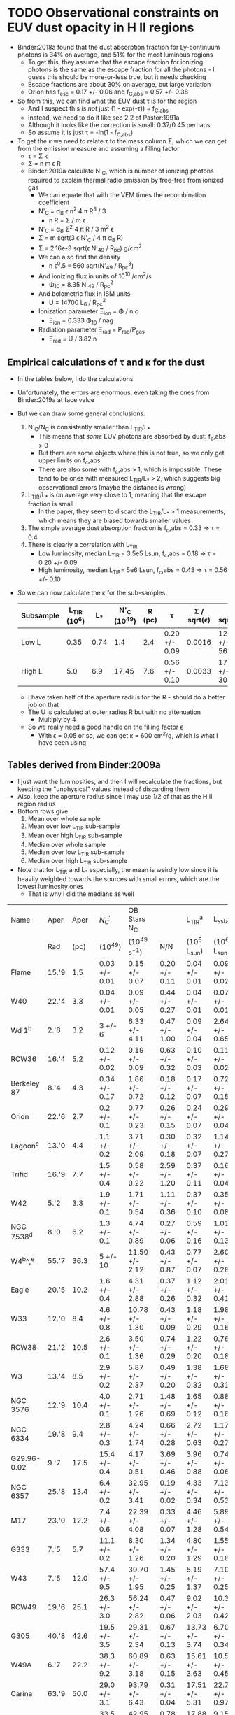 * TODO Observational constraints on EUV dust opacity in H II regions
+ Binder:2018a found that the dust absorption fraction for Ly-continuum photons is 34% on average, and 51% for the most luminous regions
  + To get this, they assume that the escape fraction for ionizing photons is the same as the escape fraction for all the photons - I guess this should be more-or-less true, but it needs checking
  + Escape fractions are about 30% on average, but large variation
  + Orion has f_{esc} = 0.17 +/- 0.06 and f_{C,abs} = 0.57 +/- 0.38
+ So from this, we can find what the EUV dust \tau is for the region
  + And I suspect this is /not/ just (1 - exp(-\tau)) = f_{C,abs}
  + Instead, we need to do it like sec 2.2 of Pastor:1991a
  + Although it looks like the correction is small: 0.37/0.45 perhaps
  + So assume it is just \tau = -ln(1 - f_{C,abs})
+ To get the \kappa we need to relate \tau to the mass column \Sigma, which we can get from the emission measure and assuming a filling factor
  + \tau = \Sigma \kappa
  + \Sigma = n m \epsilon R
  + Binder:2019a calculate N'_{C}, which is number of ionizing photons required to explain thermal radio emission by free-free from ionized gas
    + We can equate that with the VEM times the recombination coefficient
    + N'_{C} = \alpha_{B} \epsilon n^{2} 4 \pi R^{3} / 3
      + n R = \Sigma / m \epsilon
    + N'_{C} = \alpha_{B} \Sigma^{2} 4 \pi R / 3 m^{2} \epsilon
    + \Sigma = m sqrt(3 \epsilon N'_{C} / 4 \pi \alpha_B R)
    + \Sigma = 2.16e-3 sqrt(\epsilon N'_{49} / R_{pc}) g/cm^2
    + We can also find the density
      + n \epsilon^0.5 = 560 sqrt(N'_{49} / R_{pc}^3)
    + And ionizing flux in units of 10^10 /cm^2/s
      + \Phi_10 = 8.35 N'_{49} / R_{pc}^2
    + And bolometric flux in ISM units
      + U = 14700 L_6 / R_{pc}^2
    + Ionization parameter \Xi_ion = \Phi / n c
      + \Xi_ion = 0.333 \Phi_10 / nag
    + Radiation parameter \Xi_rad = P_rad/P_gas
      + \Xi_rad = U / 3.82 n
** Empirical calculations of \tau and \kappa for the dust
+ In the tables below, I do the calculations
+ Unfortunately, the errors are enormous, even taking the ones from Binder:2019a at face value
+ But we can draw some general conclusions:
  1. N'_C/N_C is consistently smaller than L_TIR/L_*
     - This means that /some/ EUV photons are absorbed by dust: f_c,abs > 0
     - But there are some objects where this is not true, so we only get upper limits on f_c,abs
     - There are also some with  f_c,abs > 1, which is impossible.  These tend to be ones with measured L_TIR/L_* > 2, which suggests big observational errors (maybe the distance is wrong)
  2. L_TIR/L_* is on average very close to 1, meaning that the escape fraction is small
     - In the paper, they seem to discard the L_TIR/L_* > 1 measurements, which means they are biased towards smaller values
  3. The simple average dust absorption fraction is f_c,abs = 0.33 => \tau = 0.4
  4. There is clearly a correlation with L_TIR
     - Low luminosity, median L_TIR = 3.5e5 Lsun, f_c,abs = 0.18 => \tau = 0.20 +/- 0.09
     - High luminosity, median L_TIR= 5e6 Lsun, f_c,abs = 0.43 => \tau = 0.56 +/- 0.10
+ So we can now calculate the \kappa for the sub-samples:
  | Subsample | L_TIR (10^6) |   L_* | N'_C (10^49) | R (pc) | \tau             | \Sigma / sqrt(\epsilon) | \kappa sqrt(\epsilon)    |    U |  \Phi_10 | n sqrt(\epsilon) |   \Xi_ion |   \Xi_rad |
  |-----------+------------+------+------------+--------+---------------+-------------+--------------+------+------+-----------+--------+--------|
  | Low L     |       0.35 | 0.74 |        1.4 |    2.4 | 0.20 +/- 0.09 |      0.0016 | 125. +/- 56. | 189. | 2.03 |      178. | 0.0038 | 0.3542 |
  | High L    |        5.0 |  6.9 |      17.45 |    7.6 | 0.56 +/- 0.10 |      0.0033 | 170. +/- 30. | 176. | 2.52 |      112. | 0.0075 | 0.5242 |
  #+TBLFM: $7=2.16e-3 sqrt( $4/$5 ) ;f4::$8=$-2/$-1;f0::$9=14.7 100 $3/$5**2 ;f0::$10=8.35 $4 /$5**2 ;f2::$11=560 sqrt($4/$5**3) ;f0::$12=1e10 $-2 / $c $-1 ;f4::$13=1e10 $-4 / $c $-2 ;f4
  + I have taken half of the aperture radius for the R - should do a better job on that
  + The U is calculated at outer radius R but with no attenuation
    + Multiply by 4  
  + So we really need a good handle on the filling factor \epsilon
    + With \epsilon = 0.05 or so, we can get \kappa = 600 cm^2/g, which is what I have been using
** Tables derived from Binder:2009a
+ I just want the luminosities, and then I will recalculate the fractions, but keeping the "unphysical" values instead of discarding them
+ Also, keep the aperture radius since I may use 1/2 of that as the H II region radius
+ Bottom rows give:
  1. Mean over whole sample
  2. Mean over low L_TIR sub-sample
  3. Mean over high L_TIR sub-sample
  4. Median over whole sample
  5. Median over low L_TIR sub-sample
  6. Median over high L_TIR sub-sample
+ Note that for L_TIR and L_* especially, the mean is weirdly low since it is heavily weighted towards the sources with small errors, which are the lowest luminosity ones
  + That is why I did the medians as well
| Name        | Aper  |           Aper | ${N}_{C}^{{\prime} }$      | OB Stars  N_C    |                 | L_TIR^a           | L_sstarf         |               |                |                |                |
|             | Rad   |           (pc) | (10^49)          | (10^49 s^-1)      | N/N             | (10^6 L_sun)      | (10^6 L_sun)      | L/L           | log(N/N)       | log(L/L)       | f_c,abs         |
|-------------+-------+----------------+-----------------+-----------------+-----------------+-----------------+-----------------+---------------+----------------+----------------+----------------|
| Flame       | 15.'9 |            1.5 | 0.03 +/- 0.01   | 0.15 +/- 0.07   | 0.20 +/- 0.11   | 0.04 +/- 0.01   | 0.09 +/- 0.02   | 0.44 +/- 0.15 | -0.70 +/- 0.24 | -0.36 +/- 0.15 | 0.24 +/- 0.19  |
| W40         | 22.'4 |            3.3 | 0.04 +/- 0.01   | 0.09 +/- 0.05   | 0.44 +/- 0.27   | 0.04 +/- 0.01   | 0.07 +/- 0.01   | 0.57 +/- 0.16 | -0.36 +/- 0.27 | -0.24 +/- 0.12 | 0.13 +/- 0.31  |
| Wd 1^b       | 2.'8  |            3.2 | 3 +/- 6         | 6.33 +/- 4.11   | 0.47 +/- 1.00   | 0.09 +/- 0.04   | 2.64 +/- 0.65   | 0.03 +/- 0.02 | -0.33 +/- 0.92 | -1.52 +/- 0.29 | -0.44 +/- 1.00 |
| RCW36       | 16.'4 |            5.2 | 0.12 +/- 0.02   | 0.19 +/- 0.09   | 0.63 +/- 0.32   | 0.10 +/- 0.03   | 0.11 +/- 0.02   | 0.91 +/- 0.32 | -0.20 +/- 0.22 | -0.04 +/- 0.15 | 0.28 +/- 0.45  |
| Berkeley 87 | 8.'4  |            4.3 | 0.34 +/- 0.17   | 1.86 +/- 0.72   | 0.18 +/- 0.12   | 0.17 +/- 0.07   | 0.72 +/- 0.15   | 0.24 +/- 0.11 | -0.74 +/- 0.29 | -0.62 +/- 0.20 | 0.06 +/- 0.16  |
| Orion       | 22.'6 |            2.7 | 0.2 +/- 0.1     | 0.77 +/- 0.23   | 0.26 +/- 0.15   | 0.24 +/- 0.07   | 0.29 +/- 0.04   | 0.83 +/- 0.27 | -0.59 +/- 0.25 | -0.08 +/- 0.14 | 0.57 +/- 0.31  |
| Lagoon^c     | 13.'0 |            4.4 | 1.1 +/- 0.2     | 3.71 +/- 2.09   | 0.30 +/- 0.18   | 0.32 +/- 0.07   | 1.14 +/- 0.27   | 0.28 +/- 0.09 | -0.52 +/- 0.26 | -0.55 +/- 0.14 | -0.02 +/- 0.20 |
| Trifid      | 16.'9 |            7.7 | 1.5 +/- 0.4     | 0.58 +/- 0.22   | 2.59 +/- 1.20   | 0.37 +/- 0.11   | 0.16 +/- 0.04   | 2.31 +/- 0.90 | 0.41 +/- 0.20  | 0.36 +/- 0.17  | -0.28 +/- 1.50 |
| W42         | 5.'2  |            3.3 | 1.9 +/- 0.1     | 1.71 +/- 0.54   | 1.11 +/- 0.36   | 0.37 +/- 0.10   | 0.35 +/- 0.08   | 1.06 +/- 0.37 | 0.05 +/- 0.14  | 0.03 +/- 0.15  | -0.05 +/- 0.52 |
| NGC 7538^d   | 8.'0  |            6.2 | 1.3 +/- 0.1     | 4.74 +/- 0.89   | 0.27 +/- 0.06   | 0.59 +/- 0.16   | 1.01 +/- 0.13   | 0.58 +/- 0.18 | -0.57 +/- 0.10 | -0.24 +/- 0.13 | 0.31 +/- 0.19  |
| W4^b^,^e      | 55.'7 |           36.3 | 5 +/- 10        | 11.50 +/- 2.12  | 0.43 +/- 0.87   | 0.77 +/- 0.07   | 2.60 +/- 0.28   | 0.30 +/- 0.04 | -0.37 +/- 0.88 | -0.52 +/- 0.06 | -0.13 +/- 0.87 |
| Eagle       | 20.'5 |           10.2 | 1.6 +/- 0.4     | 4.31 +/- 2.88   | 0.37 +/- 0.26   | 1.12 +/- 0.32   | 2.01 +/- 0.41   | 0.56 +/- 0.20 | -0.43 +/- 0.31 | -0.25 +/- 0.16 | 0.19 +/- 0.33  |
| W33         | 12.'0 |            8.4 | 4.6 +/- 0.8     | 10.78 +/- 1.30  | 0.43 +/- 0.09   | 1.18 +/- 0.29   | 1.98 +/- 0.16   | 0.60 +/- 0.15 | -0.37 +/- 0.09 | -0.22 +/- 0.11 | 0.17 +/- 0.17  |
| RCW38       | 21.'2 |           10.5 | 2.6 +/- 0.1     | 3.50 +/- 1.36   | 0.74 +/- 0.29   | 1.22 +/- 0.20   | 0.76 +/- 0.18   | 1.61 +/- 0.46 | -0.13 +/- 0.17 | 0.21 +/- 0.12  | 0.87 +/- 0.54  |
|-------------+-------+----------------+-----------------+-----------------+-----------------+-----------------+-----------------+---------------+----------------+----------------+----------------|
| W3          | 13.'4 |            8.5 | 2.9 +/- 0.2     | 5.87 +/- 2.37   | 0.49 +/- 0.20   | 1.38 +/- 0.32   | 1.68 +/- 0.31   | 0.82 +/- 0.24 | -0.31 +/- 0.18 | -0.09 +/- 0.13 | 0.33 +/- 0.31  |
| NGC 3576    | 12.'9 |           10.4 | 4.0 +/- 0.1     | 2.71 +/- 1.26   | 1.48 +/- 0.69   | 1.65 +/- 0.12   | 0.88 +/- 0.16   | 1.88 +/- 0.37 | 0.17 +/- 0.20  | 0.27 +/- 0.09  | 0.40 +/- 0.78  |
| NGC 6334    | 19.'8 |            9.4 | 2.8 +/- 0.3     | 4.24 +/- 1.74   | 0.66 +/- 0.28   | 2.72 +/- 0.63   | 1.17 +/- 0.27   | 2.32 +/- 0.76 | -0.18 +/- 0.18 | 0.37 +/- 0.14  | 1.66 +/- 0.81  |
| G29.96-0.02 | 9.'7  |           17.5 | 15.4 +/- 0.4    | 4.17 +/- 0.51   | 3.69 +/- 0.46   | 3.96 +/- 0.88   | 0.74 +/- 0.06   | 5.35 +/- 1.27 | 0.57 +/- 0.05  | 0.73 +/- 0.10  | 1.66 +/- 1.35  |
| NGC 6357    | 25.'8 |           13.4 | 6.4 +/- 0.2     | 32.95 +/- 3.41  | 0.19 +/- 0.02   | 4.33 +/- 0.34   | 7.13 +/- 0.53   | 0.61 +/- 0.07 | -0.72 +/- 0.05 | -0.21 +/- 0.05 | 0.42 +/- 0.07  |
| M17         | 23.'0 |           12.2 | 7.4 +/- 0.6     | 22.39 +/- 4.08  | 0.33 +/- 0.07   | 4.46 +/- 1.28   | 5.89 +/- 0.54   | 0.76 +/- 0.23 | -0.48 +/- 0.09 | -0.12 +/- 0.13 | 0.43 +/- 0.24  |
| G333        | 7.'5  |            5.7 | 11.1 +/- 0.2    | 8.30 +/- 1.26   | 1.34 +/- 0.20   | 4.80 +/- 1.29   | 1.55 +/- 0.18   | 3.10 +/- 0.91 | 0.13 +/- 0.06  | 0.49 +/- 0.13  | 1.76 +/- 0.93  |
| W43         | 7.'5  |           12.0 | 57.4 +/- 9.5    | 39.70 +/- 1.95  | 1.45 +/- 0.25   | 5.19 +/- 1.37   | 7.10 +/- 0.25   | 0.73 +/- 0.19 | 0.16 +/- 0.07  | -0.14 +/- 0.11 | -0.72 +/- 0.31 |
| RCW49       | 19.'6 |           25.1 | 26.3 +/- 3.0    | 56.24 +/- 2.82  | 0.47 +/- 0.06   | 9.02 +/- 2.03   | 10.38 +/- 0.42  | 0.87 +/- 0.20 | -0.33 +/- 0.06 | -0.06 +/- 0.10 | 0.40 +/- 0.21  |
| G305        | 40.'8 |           42.6 | 19.5 +/- 3.5    | 29.31 +/- 2.34  | 0.67 +/- 0.13   | 13.73 +/- 3.74  | 6.70 +/- 0.34   | 2.05 +/- 0.57 | -0.17 +/- 0.08 | 0.31 +/- 0.12  | 1.38 +/- 0.58  |
| W49A        | 6.'7  |           22.2 | 38.3 +/- 9.2    | 60.89 +/- 3.18  | 0.63 +/- 0.15   | 15.61 +/- 3.63  | 10.53 +/- 0.45  | 1.48 +/- 0.35 | -0.20 +/- 0.10 | 0.17 +/- 0.10  | 0.85 +/- 0.38  |
| Carina      | 63.'9 |           50.0 | 29.0 +/- 3.1    | 93.79 +/- 6.43  | 0.31 +/- 0.04   | 17.51 +/- 5.31  | 22.76 +/- 0.97  | 0.77 +/- 0.24 | -0.51 +/- 0.06 | -0.11 +/- 0.14 | 0.46 +/- 0.24  |
| W51A        | 31.'8 |           47.2 | 33.5 +/- 5.2    | 42.95 +/- 2.81  | 0.78 +/- 0.13   | 17.88 +/- 4.86  | 9.15 +/- 0.43   | 1.95 +/- 0.54 | -0.11 +/- 0.07 | 0.29 +/- 0.12  | 1.17 +/- 0.56  |
| NGC 3603    | 12.'4 |           25.2 | 31.1 +/- 0.9    | 137.08 +/- 5.02 | 0.23 +/- 0.01   | 23.10 +/- 6.40  | 23.03 +/- 0.74  | 1.00 +/- 0.28 | -0.64 +/- 0.02 | 0.00 +/- 0.12  | 0.77 +/- 0.28  |
|-------------+-------+----------------+-----------------+-----------------+-----------------+-----------------+-----------------+---------------+----------------+----------------+----------------|
|             |       | 14.59 +/- 2.63 | 0.12 +/- 6.6e-3 | 0.28 +/- 0.04   | 0.25 +/- 8.3e-3 | 0.07 +/- 6.6e-3 | 0.15 +/- 7.7e-3 | 0.19 +/- 0.02 | -0.39 +/- 0.01 | -0.07 +/- 0.02 | 0.33 +/- 0.04  |
|-------------+-------+----------------+-----------------+-----------------+-----------------+-----------------+-----------------+---------------+----------------+----------------+----------------|
|             |       |  7.66 +/- 2.33 | 0.07 +/- 6.6e-3 | 0.19 +/- 0.04   | 0.31 +/- 0.04   | 0.06 +/- 6.6e-3 | 0.11 +/- 7.8e-3 | 0.13 +/- 0.02 | -0.33 +/- 0.05 | -0.29 +/- 0.03 | 0.18 +/- 0.07  |
|             |       | 21.53 +/- 3.99 | 5.62 +/- 0.07   | 10.82 +/- 0.39  | 0.24 +/- 8.5e-3 | 2.05 +/- 0.10   | 1.81 +/- 0.05   | 0.78 +/- 0.05 | -0.39 +/- 0.01 | 0.07 +/- 0.03  | 0.43 +/- 0.06  |
|-------------+-------+----------------+-----------------+-----------------+-----------------+-----------------+-----------------+---------------+----------------+----------------+----------------|
|             |       |           9.80 | 3.50            | 5.31            | 0.47            | 1.30            | 1.62            | 0.83          | -0.33          | -0.09          | 0.37           |
|-------------+-------+----------------+-----------------+-----------------+-----------------+-----------------+-----------------+---------------+----------------+----------------+----------------|
|             |       |           4.80 | 1.40            | 2.68            | 0.43            | 0.35            | 0.74            | 0.58          | -0.37          | -0.24          | 0.15           |
|             |       |          15.45 | 17.45           | 31.13           | 0.65            | 5.00            | 6.90            | 1.24          | -0.19          | 0.09           | 0.62           |
#+TBLFM: $6=$4/$5 ;f2::$9=$7/$8;f2::$10=log10($6);f2::$11=log10($9);f2::$12=$9 - $6;f2::@31$3..@31$12=vmeane(@I..@III);f2::@32$3..@32$12=vmeane(@I..@II);f2::@33$3..@33$12=vmeane(@II..@III);f2::@34$3..@34$12=vmedian(@I..@III);f2::@35$3..@35$12=vmedian(@I..@II);f2::@36$3..@36$12=vmedian(@II..@III);f2


Do what I did above for the whole sample

| Name        |    R | ${N}_{C}^{{\prime} }$    | L_sstarf        |                |                        |                   |                          |                  |               |                   |
|             | (pc) | (10^49)        | (10^6 L_sun)     | f_c,abs         | \tau                      | \Sigma / sqrt(\epsilon)       | \kappa sqrt(\epsilon)                | U                | n sqrt(\epsilon)     | \Xi_ion              |
|-------------+------+---------------+----------------+----------------+------------------------+-------------------+--------------------------+------------------+---------------+-------------------|
| Flame       |  0.8 | 0.03 +/- 0.01 | 0.09 +/- 0.02  | 0.24 +/- 0.19  | 0.27 +/- 0.25          | 4.2e-4 +/- 7.0e-5 | 643. +/- 605.            | 2067. +/- 459.   | 136. +/- 23.  | 0.0010 +/- 0.0004 |
| W40         |  1.7 | 0.04 +/- 0.01 | 0.07 +/- 0.01  | 0.13 +/- 0.31  | 0.14 +/- 0.36          | 3.3e-4 +/- 4.1e-5 | 424. +/- 1092.           | 356. +/- 51.     | 51. +/- 6.    | 0.0008 +/- 0.0002 |
| Wd 1^b       |  1.6 | 3 +/- 6       | 2.64 +/- 0.65  | -0.44 +/- 1.00 | -0.36 +/- 0.69         | 3.0e-3 +/- 3.0e-3 | -120. +/- 259.           | 15159. +/- 3732. | 479. +/- 479. | 0.0068 +/- 0.0152 |
| RCW36       |  2.6 | 0.12 +/- 0.02 | 0.11 +/- 0.02  | 0.28 +/- 0.45  | 0.33 +/- 0.63          | 4.6e-4 +/- 3.9e-5 | 717. +/- 1371.           | 239. +/- 43.     | 46. +/- 4.    | 0.0011 +/- 0.0002 |
| Berkeley 87 |  2.2 | 0.34 +/- 0.17 | 0.72 +/- 0.15  | 0.06 +/- 0.16  | 0.06 +/- 0.17          | 8.5e-4 +/- 2.1e-4 | 71. +/- 201.             | 2187. +/- 456.   | 100. +/- 25.  | 0.0020 +/- 0.0011 |
| Orion       |  1.4 | 0.2 +/- 0.1   | 0.29 +/- 0.04  | 0.57 +/- 0.31  | 0.84 +/- 0.72          | 8.2e-4 +/- 2.0e-4 | 1024. +/- 913.           | 2175. +/- 300.   | 151. +/- 38.  | 0.0019 +/- 0.0011 |
| Lagoon^c     |  2.2 | 1.1 +/- 0.2   | 1.14 +/- 0.27  | -0.02 +/- 0.20 | -0.02 +/- 0.20         | 1.5e-3 +/- 1.4e-4 | -13. +/- 133.            | 3462. +/- 820.   | 180. +/- 16.  | 0.0035 +/- 0.0007 |
| Trifid      |  3.9 | 1.5 +/- 0.4   | 0.16 +/- 0.04  | -0.28 +/- 1.50 | -0.25 +/- 1.17         | 1.3e-3 +/- 1.8e-4 | -192. +/- 900.           | 155. +/- 39.     | 89. +/- 12.   | 0.0031 +/- 0.0009 |
| W42         |  1.7 | 1.9 +/- 0.1   | 0.35 +/- 0.08  | -0.05 +/- 0.52 | -0.05 +/- 0.50         | 2.3e-3 +/- 6.0e-5 | -22. +/- 217.            | 1780. +/- 407.   | 348. +/- 9.   | 0.0053 +/- 0.0003 |
| NGC 7538^d   |  3.1 | 1.3 +/- 0.1   | 1.01 +/- 0.13  | 0.31 +/- 0.19  | 0.37 +/- 0.28          | 1.4e-3 +/- 5.4e-5 | 264. +/- 200.            | 1545. +/- 199.   | 117. +/- 4.   | 0.0032 +/- 0.0003 |
| W4^b^,^e      | 18.2 | 5 +/- 10      | 2.60 +/- 0.28  | -0.13 +/- 0.87 | -0.12 +/- 0.77         | 1.1e-3 +/- 1.1e-3 | -109. +/- 708.           | 115. +/- 12.     | 16. +/- 16.   | 0.0026 +/- 0.0059 |
| Eagle       |  5.1 | 1.6 +/- 0.4   | 2.01 +/- 0.41  | 0.19 +/- 0.33  | 0.21 +/- 0.41          | 1.2e-3 +/- 1.5e-4 | 175. +/- 342.            | 1136. +/- 232.   | 62. +/- 8.    | 0.0028 +/- 0.0008 |
| W33         |  4.2 | 4.6 +/- 0.8   | 1.98 +/- 0.16  | 0.17 +/- 0.17  | 0.19 +/- 0.20          | 2.3e-3 +/- 2.0e-4 | 83. +/- 87.              | 1650. +/- 133.   | 140. +/- 12.  | 0.0052 +/- 0.0010 |
| RCW38       |  5.3 | 2.6 +/- 0.1   | 0.76 +/- 0.18  | 0.87 +/- 0.54  | 2.04 +/- 4.15          | 1.5e-3 +/- 2.9e-5 | 1360. +/- 2767.          | 398. +/- 94.     | 74. +/- 1.    | 0.0035 +/- 0.0001 |
|-------------+------+---------------+----------------+----------------+------------------------+-------------------+--------------------------+------------------+---------------+-------------------|
| W3          |  4.3 | 2.9 +/- 0.2   | 1.68 +/- 0.31  | 0.33 +/- 0.31  | 0.40 +/- 0.46          | 1.8e-3 +/- 6.1e-5 | 222. +/- 256.            | 1336. +/- 246.   | 107. +/- 4.   | 0.0041 +/- 0.0003 |
| NGC 3576    |  5.2 | 4.0 +/- 0.1   | 0.88 +/- 0.16  | 0.40 +/- 0.78  | 0.51 +/- 1.30          | 1.9e-3 +/- 2.4e-5 | 268. +/- 684.            | 478. +/- 87.     | 94. +/- 1.    | 0.0044 +/- 0.0001 |
| NGC 6334    |  4.7 | 2.8 +/- 0.3   | 1.17 +/- 0.27  | 1.66 +/- 0.81  | (0.42, -3.14) +/- 1.23 | 1.7e-3 +/- 8.9e-5 | (247., -1847.) +/- 730.  | 779. +/- 180.    | 92. +/- 5.    | 0.0038 +/- 0.0005 |
| G29.96-0.02 |  8.8 | 15.4 +/- 0.4  | 0.74 +/- 0.06  | 1.66 +/- 1.35  | (0.42, -3.14) +/- 2.05 | 2.9e-3 +/- 3.7e-5 | (145., -1083.) +/- 707.  | 140. +/- 11.     | 84. +/- 1.    | 0.0066 +/- 0.0002 |
| NGC 6357    |  6.7 | 6.4 +/- 0.2   | 7.13 +/- 0.53  | 0.42 +/- 0.07  | 0.54 +/- 0.12          | 2.1e-3 +/- 3.3e-5 | 257. +/- 57.             | 2335. +/- 174.   | 82. +/- 1.    | 0.0048 +/- 0.0002 |
| M17         |  6.1 | 7.4 +/- 0.6   | 5.89 +/- 0.54  | 0.43 +/- 0.24  | 0.56 +/- 0.42          | 2.4e-3 +/- 9.6e-5 | 233. +/- 175.            | 2327. +/- 213.   | 101. +/- 4.   | 0.0055 +/- 0.0005 |
| G333        |  2.9 | 11.1 +/- 0.2  | 1.55 +/- 0.18  | 1.76 +/- 0.93  | (0.27, -3.14) +/- 1.22 | 4.2e-3 +/- 3.8e-5 | (64., -748.) +/- 291.    | 2709. +/- 315.   | 378. +/- 3.   | 0.0097 +/- 0.0002 |
| W43         |  6.0 | 57.4 +/- 9.5  | 7.10 +/- 0.25  | -0.72 +/- 0.31 | -0.54 +/- 0.18         | 6.7e-3 +/- 5.5e-4 | -81. +/- 28.             | 2899. +/- 102.   | 289. +/- 24.  | 0.0153 +/- 0.0028 |
| RCW49       | 12.6 | 26.3 +/- 3.0  | 10.38 +/- 0.42 | 0.40 +/- 0.21  | 0.51 +/- 0.35          | 3.1e-3 +/- 1.8e-4 | 165. +/- 113.            | 961. +/- 39.     | 64. +/- 4.    | 0.0072 +/- 0.0009 |
| G305        | 21.3 | 19.5 +/- 3.5  | 6.70 +/- 0.34  | 1.38 +/- 0.58  | (0.97, -3.14) +/- 1.53 | 2.1e-3 +/- 1.9e-4 | (462., -1495.) +/- 742.  | 217. +/- 11.     | 25. +/- 2.    | 0.0048 +/- 0.0009 |
| W49A        | 11.1 | 38.3 +/- 9.2  | 10.53 +/- 0.45 | 0.85 +/- 0.38  | 1.90 +/- 2.53          | 4.0e-3 +/- 4.8e-4 | 475. +/- 635.            | 1256. +/- 54.    | 94. +/- 11.   | 0.0092 +/- 0.0025 |
| Carina      | 25.0 | 29.0 +/- 3.1  | 22.76 +/- 0.97 | 0.46 +/- 0.24  | 0.62 +/- 0.44          | 2.3e-3 +/- 1.2e-4 | 270. +/- 192.            | 535. +/- 23.     | 24. +/- 1.    | 0.0054 +/- 0.0006 |
| W51A        | 23.6 | 33.5 +/- 5.2  | 9.15 +/- 0.43  | 1.17 +/- 0.56  | (1.77, -3.14) +/- 3.29 | 2.6e-3 +/- 2.0e-4 | (681., -1208.) +/- 1270. | 241. +/- 11.     | 28. +/- 2.    | 0.0060 +/- 0.0010 |
| NGC 3603    | 12.6 | 31.1 +/- 0.9  | 23.03 +/- 0.74 | 0.77 +/- 0.28  | 1.47 +/- 1.22          | 3.4e-3 +/- 4.9e-5 | 432. +/- 359.            | 2132. +/- 69.    | 70. +/- 1.    | 0.0078 +/- 0.0003 |
|-------------+------+---------------+----------------+----------------+------------------------+-------------------+--------------------------+------------------+---------------+-------------------|
#+TBLFM: $6=-ln(1 - $5);f2::$7=2.16e-3 sqrt($3/$2) ;s2::$8=$-2 / $-1 ;f0::$9=14700 $4 / $2**2 ;f0::$10=560 sqrt($3/$2**3);f0::$11=0.333 8.35 $3 / $2**2 $-1;f4





** Original Binder:2019a Tables
*** Table 2
| Name        | Aperture        |  U_1 | q_PAH,1 | U_min,2 | U_max,2 | q_PAH,2 | f_bol | 1-gamma       | L_TIR^a           | T_BB           | alpha           | f_Bralpha | ${N}_{C}^{{\prime} }$     | ${\chi }_{r}^{2}$ |
|             | Radius          |     |    (%) |        |        |    (%) |  (%) | (10^-5)        | (10^6 L_sun)      | (K)           |                 |      (%) | (10^49)         |          |
|-------------+-----------------+-----+--------+--------+--------+--------+------+---------------+-----------------+---------------+-----------------+----------+----------------+----------|
| (1)         | (2)             | (3) |    (4) |    (5) |    (6) |    (7) |  (8) | (9)           | (10)            | (11)          | (12)            |     (13) | (14)           |     (15) |
|-------------+-----------------+-----+--------+--------+--------+--------+------+---------------+-----------------+---------------+-----------------+----------+----------------+----------|
| Flame       | 15.'9 (1.5 pc)  | 10^5 |   4.58 |   0.50 |    10^5 |   0.47 |   41 | 7.5 +or- 0.9  | 0.04 +or- 0.01  | 34.9 +or- 9.3 | -0.10 +or- 0.01 |        2 | 0.03 +or- 0.01 |      5.0 |
| W40         | 22.'4 (3.3 pc)  | 10^5 |   3.19 |  cdots |  cdots |  cdots |   26 | cdots         | 0.04 +or- 0.01  | 25.8 +or- 1.3 | -0.09 +or- 0.01 |        2 | 0.04 +or- 0.01 |      7.2 |
| Wd 1^b       | 2.'8 (3.2 pc)   | 10^5 |   4.58 |   1.00 |    10^5 |   3.19 |  100 | 84.1 +or- 9.9 | 0.09 +or- 0.04  | 8.0 +or- 7.5  | cdots           |    cdots | cdots          |     11.5 |
| RCW36       | 16.'4 (5.2 pc)  | 10^5 |   4.58 |   0.50 |    10^5 |   4.58 |   49 | 5.2 +or- 0.3  | 0.10 +or- 0.03  | 24.2 +or- 2.4 | -0.10 +or- 0.02 |        3 | 0.12 +or- 0.02 |      3.2 |
| Berkeley 87 | 8.'4 (4.3 pc)   | 10^5 |   1.12 |   0.50 |    10^5 |   4.58 |   43 | 5.7 +or- 0.9  | 0.17 +or- 0.07  | 27.4 +or- 4.1 | -0.09 +or- 0.01 |       11 | 0.34 +or- 0.17 |      2.2 |
| Orion       | 22.'6 (2.7 pc)  | 10^5 |   2.50 |   0.50 |    10^5 |   3.90 |   61 | 5.8 +or- 0.9  | 0.24 +or- 0.07  | 36.2 +or- 3.0 | -0.09 +or- 0.01 |       26 | 0.2 +or- 0.1   |      2.7 |
| Lagoon^c     | 13.'0 (4.4 pc)  | 10^5 |   3.19 |   0.50 |    10^5 |   1.12 |   72 | 5.0 +or- 0.2  | 0.32 +or- 0.07  | 29.6 +or- 2.2 | -0.09 +or- 0.01 |       17 | 1.1 +or- 0.2   |      1.6 |
| Trifid      | 16.'9 (7.7 pc)  | 10^3 |   2.50 |   0.50 |    10^3 |   4.58 |   87 | 5.0 +or- 0.8  | 0.37 +or- 0.11  | 20.9 +or- 3.1 | -0.09 +or- 0.01 |        6 | 1.5 +or- 0.4   |      1.8 |
| W42         | 5.'2 (3.3 pc)   | 10^5 |   1.77 |   0.50 |    10^5 |   2.50 |   60 | 5.5 +or- 0.8  | 0.37 +or- 0.10  | 26.4 +or- 0.8 | -0.10 (fixed)   |       25 | 1.9 +or- 0.1   |      1.3 |
| NGC 7538^d   | 8.'0 (6.2 pc)   | 10^5 |   4.58 |   0.50 |    10^5 |   1.12 |   58 | 6.3 +or- 0.2  | 0.59 +or- 0.16  | 27.0 +or- 4.0 | -0.07 +or- 0.01 |        7 | 1.3 +or- 0.1   |      2.1 |
| W4^b^,^e      | 55.'7 (36.3 pc) | 10^5 |   4.58 |   0.50 |    10^5 |   4.58 |   26 | 5.0 +or- 0.3  | 0.77 +or- 0.07  | 24.8 +or- 1.2 | cdots           |    cdots | cdots          |      2.6 |
| Eagle       | 20.'5 (10.2 pc) | 10^5 |   0.47 |  cdots |  cdots |  cdots |   53 | cdots         | 1.12 +or- 0.32  | 22.1 +or- 1.8 | -0.10 +or- 0.02 |       86 | 1.6 +or- 0.4   |      7.5 |
| W33         | 12.'0 (8.4 pc)  | 10^5 |   1.12 |   0.50 |    10^4 |   0.47 |   35 | 4.9 +or- 0.4  | 1.18 +or- 0.29  | 25.5 +or- 1.8 | -0.09 +or- 0.01 |       39 | 4.6 +or- 0.8   |      6.2 |
| RCW38       | 21.'2 (10.5 pc) | 10^5 |   2.50 |   0.50 |    10^5 |   3.90 |   59 | 5.0 +or- 0.1  | 1.22 +or- 0.20  | 29.9 +or- 1.2 | -0.09 +or- 0.01 |        8 | 2.6 +or- 0.1   |      1.7 |
| W3          | 13.'4 (8.5 pc)  | 10^5 |   3.90 |   0.50 |    10^5 |   2.50 |   45 | 7.1 +or- 1.1  | 1.38 +or- 0.32  | 32.6 +or- 1.1 | -0.08 +or- 0.01 |        7 | 2.9 +or- 0.2   |      2.2 |
| NGC 3576    | 12.'9 (10.4 pc) | 10^5 |   1.77 |   0.50 |    10^5 |   3.90 |   52 | 5.8 +or- 0.4  | 1.65 +or- 0.12  | 30.6 +or- 0.7 | -0.10 (fixed)   |       13 | 4.0 +or- 0.1   |      2.5 |
| NGC 6334    | 19.'8 (9.4 pc)  | 10^5 |   4.58 |   0.50 |    10^5 |   1.12 |   50 | 6.1 +or- 0.3  | 2.72 +or- 0.63  | 30.2 +or- 1.4 | -0.11 +or- 0.02 |        7 | 2.8 +or- 0.3   |      2.0 |
| G29.96-0.02 | 9.'7 (17.5 pc)  | 10^5 |   3.19 |   0.50 |    10^5 |   2.50 |   37 | 4.6 +or- 0.2  | 3.96 +or- 0.88  | 29.3 +or- 1.0 | -0.10 (fixed)   |       14 | 15.4 +or- 0.4  |      1.3 |
| NGC 6357    | 25.'8 (13.4 pc) | 10^5 |   0.47 |   0.50 |    10^5 |   4.58 |   55 | 6.0 +or- 0.5  | 4.33 +or- 0.34  | 27.5 +or- 1.7 | -0.09 +or- 0.01 |        7 | 6.4 +or- 0.2   |      3.1 |
| M17         | 23.'0 (12.2 pc) | 10^5 |   1.77 |   0.50 |    10^5 |   4.58 |   67 | 5.8 +or- 0.2  | 4.46 +or- 1.28  | 32.1 +or- 4.4 | -0.09 +or- 0.01 |        5 | 7.4 +or- 0.6   |      2.1 |
|             | 9.'2 (7.0 pc),  |     |        |        |        |        |      |               |                 |               |                 |          |                |          |
| G333        | 7.'5 (5.7 pc),  | 10^5 |   0.47 |   0.50 |    10^5 |   3.90 |   51 | 4.9 +or- 0.7  | 4.80 +or- 1.29  | 36.3 +or- 1.9 | -0.07 +or- 0.01 |       18 | 11.1 +or- 0.2  |      1.9 |
|             | 9.'2 (7.0 pc)   |     |        |        |        |        |      |               |                 |               |                 |          |                |          |
| W43         | 7.'5 (12.0 pc)  | 10^5 |   1.12 |   0.50 |    10^5 |   3.19 |   46 | 5.5 +or- 0.8  | 5.19 +or- 1.37  | 28.3 +or- 0.9 | -0.10 +or- 0.02 |       51 | 57.4 +or- 9.5  |      1.9 |
| RCW49       | 19.'6 (25.1 pc) | 10^5 |   2.50 |   0.50 |    10^5 |   2.50 |   62 | 5.8 +or- 0.3  | 9.02 +or- 2.03  | 33.7 +or- 1.1 | -0.10 +or- 0.02 |       10 | 26.3 +or- 3.0  |      1.8 |
| G305        | 40.'8 (42.6 pc) | 10^5 |   0.47 |   0.50 |    10^5 |   4.58 |   42 | 5.4 +or- 0.8  | 13.73 +or- 3.74 | 26.9 +or- 1.7 | -0.11 +or- 0.02 |        8 | 19.5 +or- 3.5  |      4.1 |
| W49A        | 6.'7 (22.2 pc)  | 10^5 |   3.19 |   0.50 |    10^5 |   1.77 |   31 | 6.3 +or- 0.9  | 15.61 +or- 3.63 | 29.9 +or- 1.1 | -0.09 +or- 0.01 |       23 | 38.3 +or- 9.2  |      1.9 |
| Carina      | 63.'9 (50.0 pc) | 10^4 |   3.19 |   0.50 |    10^4 |   0.47 |   96 | 46.5 +or- 1.9 | 17.51 +or- 5.31 | 28.7 +or- 4.3 | -0.08 +or- 0.01 |        5 | 29.0 +or- 3.1  |      4.1 |
| W51A        | 31.'8 (47.2 pc) | 10^5 |   4.58 |   0.50 |    10^5 |   0.47 |   51 | 4.7 +or- 0.3  | 17.88 +or- 4.86 | 31.9 +or- 4.8 | -0.12 +or- 0.02 |        9 | 33.5 +or- 5.2  |      2.3 |
| NGC 3603    | 12.'4 (25.2 pc) | 10^5 |   1.12 |   0.50 |    10^5 |   2.50 |   56 | 12.6 +or- 1.1 | 23.10 +or- 6.40 | 40.6 +or- 6.1 | -0.10 (fixed)   |        8 | 31.1 +or- 0.9  |      3.3 |
*** Table 4
| Region       | OB Stars         |                    | SED Model/Stellar Population |                | f_esc           | f_C,abs         |
|              | N_C (10^49 s^-1)    | L_sstarf (10^6 L_sun) | ${N}_{C}^{{\prime} }/{N}_{C}$              | L_TIR/L_sstarf   |                |                |
|--------------+------------------+--------------------+------------------------------+----------------+----------------+----------------|
| (1)          | (2)              | (3)                | (4)                          | (5)            | (6)            | (7)            |
|--------------+------------------+--------------------+------------------------------+----------------+----------------+----------------|
| Flame^a       | 0.15 +or- 0.07   | 0.09 +or- 0.02     | 0.20 +or- 0.11               | 0.44 +or- 0.15 | 0.56 +or- 0.19 | 0.24 +or- 0.16 |
| W40          | 0.09 +or- 0.05   | 0.07 +or- 0.01     | 0.44 +or- 0.27               | 0.57 +or- 0.16 | 0.43 +or- 0.12 | 0.13 +or- 0.09 |
| Wd 1         | 6.33 +or- 4.11   | 2.64 +or- 0.65     | cdots                        | 0.03 +or- 0.02 | >0.32          | cdots          |
| RCW 36       | 0.19 +or- 0.09   | 0.11 +or- 0.02     | 0.63 +or- 0.32               | 0.91 +or- 0.32 | 0.09 +or- 0.03 | 0.28 +or- 0.17 |
| Berkeley 87  | 1.86 +or- 0.72   | 0.72 +or- 0.15     | 0.18 +or- 0.11               | 0.24 +or- 0.11 | >0.41          | 0.06 +or- 0.05 |
| Orion        | 0.77 +or- 0.23   | 0.29 +or- 0.04     | 0.26 +or- 0.15               | 0.83 +or- 0.27 | 0.17 +or- 0.06 | 0.57 +or- 0.38 |
| Lagoon^b      | 3.71 +or- 2.09   | 1.14 +or- 0.27     | 0.30 +or- 0.18               | 0.28 +or- 0.09 | 0.72 +or- 0.23 | 0              |
| Trifid^c      | 0.58 +or- 0.22   | 0.16 +or- 0.04     | 2.59 +or- 1.20               | 2.31 +or- 0.90 | cdots          | cdots          |
| W42          | 1.71 +or- 0.54   | 0.35 +or- 0.08     | 1.11 +or- 0.36               | 1.06 +or- 0.38 | cdots          | 0              |
| NGC 7538^a    | 4.74 +or- 0.89   | 1.01 +or- 0.13     | 0.27 +or- 0.05               | 0.58 +or- 0.17 | 0.42 +or- 0.12 | 0.31 +or- 0.10 |
| W4^b          | 11.50 +or- 2.12  | 2.60 +or- 0.28     | cdots                        | 0.30 +or- 0.03 | 0.70 +or- 0.07 | cdots          |
| Eagle^b       | 4.31 +or- 2.88   | 2.01 +or- 0.41     | 0.37 +or- 0.26               | 0.56 +or- 0.20 | 0.44 +or- 0.16 | 0.19 +or- 0.15 |
| W33          | 10.78 +or- 1.30  | 1.98 +or- 0.16     | 0.43 +or- 0.09               | 0.60 +or- 0.16 | 0.40 +or- 0.11 | 0.17 +or- 0.06 |
| RCW 38^a^,^b   | 3.50 +or- 1.36   | 0.76 +or- 0.18     | 0.74 +or- 0.29               | 1.61 +or- 0.46 | cdots          | cdots          |
| W3^b          | 5.87 +or- 2.37   | 1.68 +or- 0.31     | 0.49 +or- 0.20               | 0.82 +or- 0.24 | 0.18 +or- 0.05 | 0.30 +or- 0.17 |
| NGC 3576^c    | 2.71 +or- 1.26   | 0.88 +or- 0.16     | 1.48 +or- 0.69               | 1.88 +or- 0.37 | cdots          | cdots          |
| NGC 6334^b^,^c | 4.24 +or- 1.74   | 1.17 +or- 0.27     | 0.66 +or- 0.28               | 2.32 +or- 0.76 | cdots          | cdots          |
| G29.96-0.02^c | 4.17 +or- 0.51   | 0.74 +or- 0.06     | 3.69 +or- 0.46               | 5.35 +or- 1.24 | cdots          | cdots          |
| NGC 6357^b    | 32.95 +or- 3.41  | 7.13 +or- 0.53     | 0.19 +or- 0.02               | 0.61 +or- 0.07 | 0.39 +or- 0.04 | 0.42 +or- 0.07 |
| M17^b         | 22.39 +or- 4.08  | 5.89 +or- 0.54     | 0.33 +or- 0.07               | 0.76 +or- 0.23 | 0.24 +or- 0.07 | 0.43 +or- 0.16 |
| G333^a^,^c     | 8.30 +or- 1.26   | 1.55 +or- 0.18     | 1.33 +or- 0.20               | 1.22 +or- 0.36 | cdots          | cdots          |
| W43          | 39.70 +or- 1.95  | 7.10 +or- 0.25     | 1.44 +or- 0.25               | 0.73 +or- 0.19 | 0.27 +or- 0.07 | cdots          |
| RCW 49       | 56.24 +or- 2.82  | 10.38 +or- 0.42    | 0.47 +or- 0.06               | 0.87 +or- 0.20 | 0.13 +or- 0.03 | 0.40 +or- 0.11 |
| G305^c        | 29.31 +or- 2.34  | 6.70 +or- 0.34     | 0.67 +or- 0.13               | 2.05 +or- 0.57 | cdots          | cdots          |
| W49A^c        | 60.89 +or- 3.18  | 10.53 +or- 0.45    | 0.63 +or- 0.15               | 1.48 +or- 0.35 | cdots          | cdots          |
| Carina       | 93.79 +or- 6.43  | 22.76 +or- 0.97    | 0.31 +or- 0.04               | 0.77 +or- 0.24 | 0.23 +or- 0.07 | 0.46 +or- 0.16 |
| W51A^c^,^d     | 42.95 +or- 2.81  | 9.15 +or- 0.43     | 0.78 +or- 0.13               | 1.95 +or- 0.28 | cdots          | cdots          |
| NGC 3603     | 137.08 +or- 5.02 | 23.03 +or- 0.74    | 0.23 +or- 0.02               | 1.00 +or- 0.28 | <0.28          | 0.77 +or- 0.23 |
